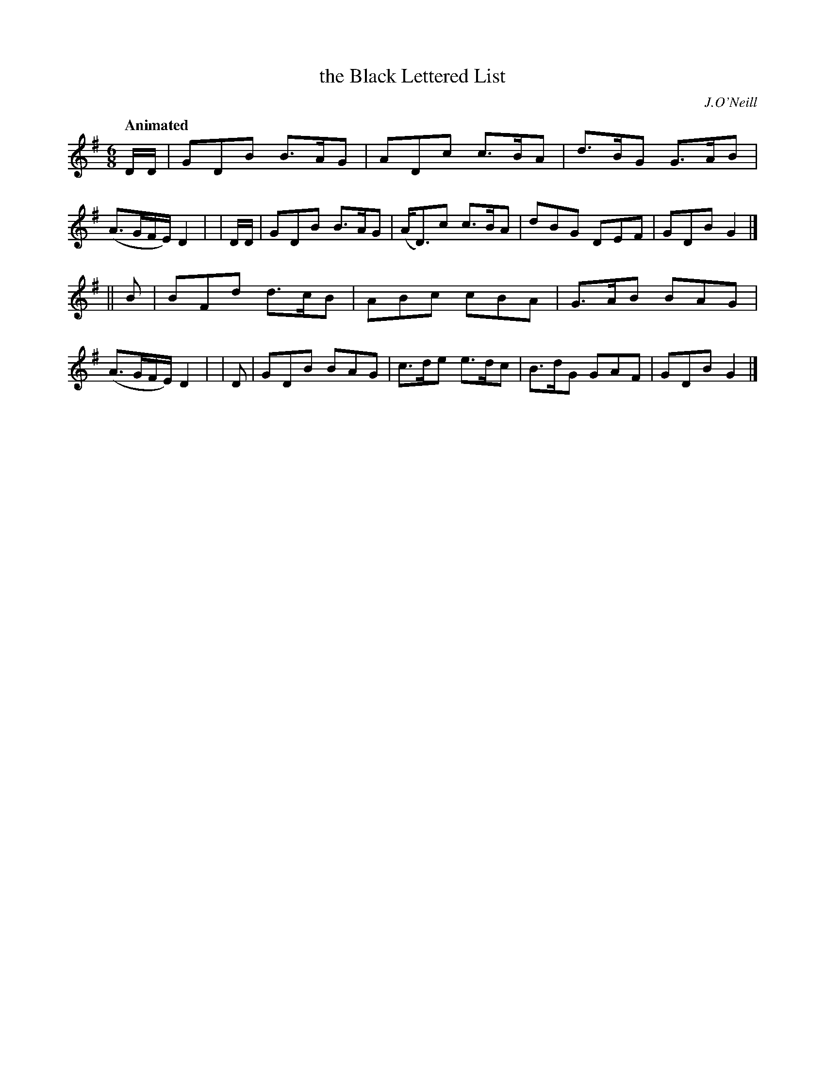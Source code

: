 X: 214
T: the Black Lettered List
R: air
%S: s:2 b:16(8+8)
B: O'Neill's 1850 #214
Q: "Animated"
O: J.O'Neill
Z: 1997 by John Chambers <jc@trillian.mit.edu>
M: 6/8
L: 1/8
K: G
  D/D/ | GDB B>AG | ADc   c>BA | d>BG G>AB |(A>GF/E/) D2 |\
| D/D/ | GDB B>AG |(A<D)c c>BA | dBG  DEF  | GDB      G2 |]
|| B   | BFd d>cB | ABc   cBA  | G>AB BAG  |(A>GF/E/) D2 |\
|  D   | GDB BAG  | c>de  e>dc | B>dG GAF  | GDB      G2 |]
